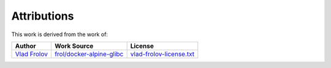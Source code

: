 
Attributions
============


This work is derived from the work of:

+------------------------------------------+---------------------------------------------------------------------------+------------------------------+
| Author                                   | Work Source                                                               | License                      |
+==========================================+===========================================================================+==============================+
| `Vlad Frolov <https://github.com/frol>`_ | `frol/docker-alpine-glibc <https://github.com/frol/docker-alpine-glibc>`_ | `<vlad-frolov-license.txt>`_ |
+------------------------------------------+---------------------------------------------------------------------------+------------------------------+

